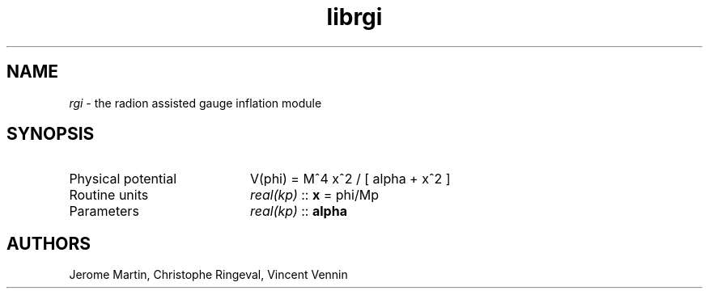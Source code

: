.TH librgi 3 "September 20, 2012" "libaspic" "Module convention" 

.SH NAME
.I rgi
- the radion assisted gauge inflation module

.SH SYNOPSIS
.TP 20
Physical potential
V(phi) = M^4 x^2 / [ alpha + x^2 ]
.TP
Routine units
.I real(kp)
::
.B x
= phi/Mp
.TP
Parameters
.I real(kp)
::
.B alpha

.SH AUTHORS
Jerome Martin, Christophe Ringeval, Vincent Vennin

